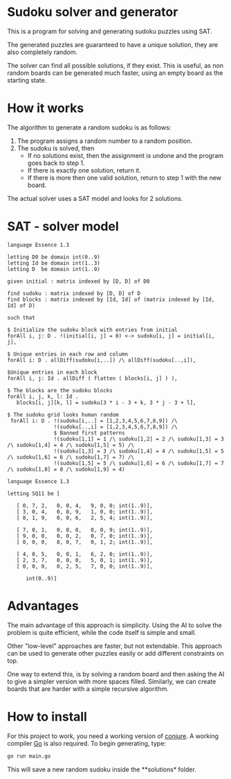 * Sudoku solver and generator

This is a program for solving and generating sudoku puzzles using SAT.

The generated puzzles are guaranteed to have a unique solution, they are also completely random.

The solver can find all possible solutions, if they exist. This is useful, as non random boards can be generated much faster, using an empty board as the starting state.

* How it works

The algorithm to generate a random sudoku is as follows:

1. The program assigns a random number to a random position.
2. The sudoku is solved, then
   - If no solutions exist, then the assignment is undone and the program goes back to step 1.
   - If there is exactly one solution, return it.
   - If there is more then one valid solution, return to step 1 with the new board.

The actual solver uses a SAT model and looks for 2 solutions. 

* SAT - solver model

#+NAME: Conjure Model
#+BEGIN_SRC essence
language Essence 1.3

letting D0 be domain int(0..9)
letting Id be domain int(1..3)
letting D  be domain int(1..9)

given initial : matrix indexed by [D, D] of D0

find sudoku : matrix indexed by [D, D] of D
find blocks : matrix indexed by [Id, Id] of (matrix indexed by [Id, Id] of D)

such that

$ Initialize the sudoku block with entries from initial
forAll i, j: D . !(initial[i, j] = 0) <-> sudoku[i, j] = initial[i, j],

$ Unique entries in each row and column
forAll i: D . allDiff(sudoku[i,..]) /\ allDiff(sudoku[..,i]),

$Unique entries in each block
forAll i, j: Id . allDiff ( flatten ( blocks[i, j] ) ),

$ The blocks are the sudoku blocks
forAll i, j, k, l: Id .
   blocks[i, j][k, l] = sudoku[3 * i - 3 + k, 3 * j - 3 + l],

$ The sudoku grid looks human random
 forAll i: D . !(sudoku[i,..] = [1,2,3,4,5,6,7,8,9]) /\
               !(sudoku[..,i] = [1,2,3,4,5,6,7,8,9]) /\
               $ Banned first patterns
               !(sudoku[1,1] = 1 /\ sudoku[1,2] = 2 /\ sudoku[1,3] = 3 /\ sudoku[1,4] = 4 /\ sudoku[1,5] = 5) /\
               !(sudoku[1,3] = 3 /\ sudoku[1,4] = 4 /\ sudoku[1,5] = 5 /\ sudoku[1,6] = 6 /\ sudoku[1,7] = 7) /\
               !(sudoku[1,5] = 5 /\ sudoku[1,6] = 6 /\ sudoku[1,7] = 7 /\ sudoku[1,8] = 8 /\ sudoku[1,9] = 4)
#+END_SRC

#+NAME: Param File
#+BEGIN_SRC essence
  language Essence 1.3

  letting SQ11 be [

     [ 0, 7, 2,   0, 0, 4,   9, 0, 0; int(1..9)],
     [ 3, 0, 4,   0, 8, 9,   1, 0, 0; int(1..9)],
     [ 8, 1, 9,   0, 0, 6,   2, 5, 4; int(1..9)],

     [ 7, 0, 1,   0, 0, 0,   0, 0, 9; int(1..9)],
     [ 9, 0, 0,   0, 0, 2,   0, 7, 0; int(1..9)],
     [ 0, 0, 0,   8, 0, 7,   0, 1, 2; int(1..9)],

     [ 4, 0, 5,   0, 0, 1,   6, 2, 0; int(1..9)],
     [ 2, 3, 7,   0, 0, 0,   5, 0, 1; int(1..9)],
     [ 0, 0, 0,   0, 2, 5,   7, 0, 0; int(1..9)],

        int(0..9)]
        #+END_SRC

* Advantages

The main advantage of this approach is simplicity. Using the AI to solve the problem is quite efficient, while the code itself is simple and small.

Other "low-level" approaches are faster, but not extendable. This approach can be used to generate other puzzles easily or add different constraints on top.

One way to extend this, is by solving a random board and then asking the AI to give a simpler version with more spaces filled.
Similarly, we can create boards that are harder with a simple recursive algorithm.

* How to install

For this project to work, you need a working version of [[https://conjure.readthedocs.io/en/latest/][conjure]]. A working compiler [[https://go.dev/][Go]] is also required. To begin generating, type:

#+BEGIN_SRC bash
  go run main.go
        #+END_SRC

This will save a new random sudoku inside the **solutions* folder.




